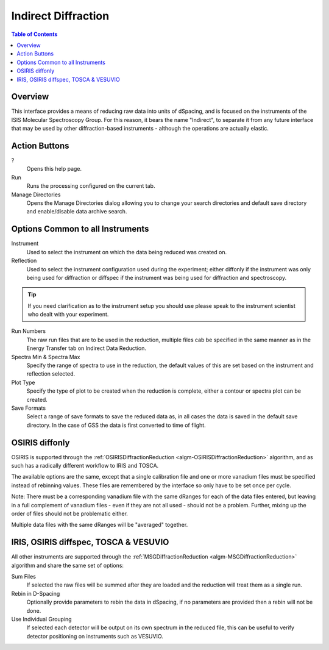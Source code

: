 Indirect Diffraction
====================

.. contents:: Table of Contents
  :local:

Overview
--------

.. interface:: Diffraction
  :align: right
  :width: 350

This interface provides a means of reducing raw data into units of dSpacing, and
is focused on the instruments of the ISIS Molecular Spectroscopy Group. For this
reason, it bears the name "Indirect", to separate it from any future interface
that may be used by other diffraction-based instruments - although the
operations are actually elastic.

Action Buttons
--------------

?
  Opens this help page.

Run
  Runs the processing configured on the current tab.

Manage Directories
  Opens the Manage Directories dialog allowing you to change your search directories
  and default save directory and enable/disable data archive search.

Options Common to all Instruments
---------------------------------

Instrument
  Used to select the instrument on which the data being reduced was created on.

Reflection
  Used to select the instrument configuration used during the experiment; either
  diffonly if the instrument was only being used for diffraction or diffspec if
  the instrument was being used for diffraction and spectroscopy.

.. tip:: If you need clarification as to the instrument setup you should use
  please speak to the instrument scientist who dealt with your experiment.

Run Numbers
  The raw run files that are to be used in the reduction, multiple files cab be
  specified in the same manner as in the Energy Transfer tab on Indirect Data
  Reduction.

Spectra Min & Spectra Max
  Specify the range of spectra to use in the reduction, the default values of
  this are set based on the instrument and reflection selected.

Plot Type
  Specify the type of plot to be created when the reduction is complete, either
  a contour or spectra plot can be created.

Save Formats
  Select a range of save formats to save the reduced data as, in all cases the
  data is saved in the default save directory. In the case of GSS the data is
  first converted to time of flight.

OSIRIS diffonly
---------------

.. interface:: Diffraction
  :widget: pageCalibration

OSIRIS is supported through the :ref:`OSIRISDiffractionReduction
<algm-OSIRISDiffractionReduction>` algorithm, and as such has a radically
different workflow to IRIS and TOSCA.

The available options are the same, except that a single calibration file and
one or more vanadium files must be specified instead of rebinning values. These
files are remembered by the interface so only have to be set once per cycle.

Note: There must be a corresponding vanadium file with the same dRanges for each
of the data files entered, but leaving in a full complement of vanadium files -
even if they are not all used - should not be a problem. Further, mixing up the
order of files should not be problematic either.

Multiple data files with the same dRanges will be "averaged" together.

IRIS, OSIRIS diffspec, TOSCA & VESUVIO
--------------------------------------

.. interface:: Diffraction
  :widget: pageDSpaceRebin

All other instruments are supported through the :ref:`MSGDiffractionReduction
<algm-MSGDiffractionReduction>` algorithm and share the same set of options:

Sum Files
  If selected the raw files will be summed after they are loaded and the
  reduction will treat them as a single run.

Rebin in D-Spacing
  Optionally provide parameters to rebin the data in dSpacing, if no parameters
  are provided then a rebin will not be done.

Use Individual Grouping
  If selected each detector will be output on its own spectrum in the reduced
  file, this can be useful to verify detector positioning on instruments such
  as VESUVIO.

.. categories:: Interfaces Indirect
